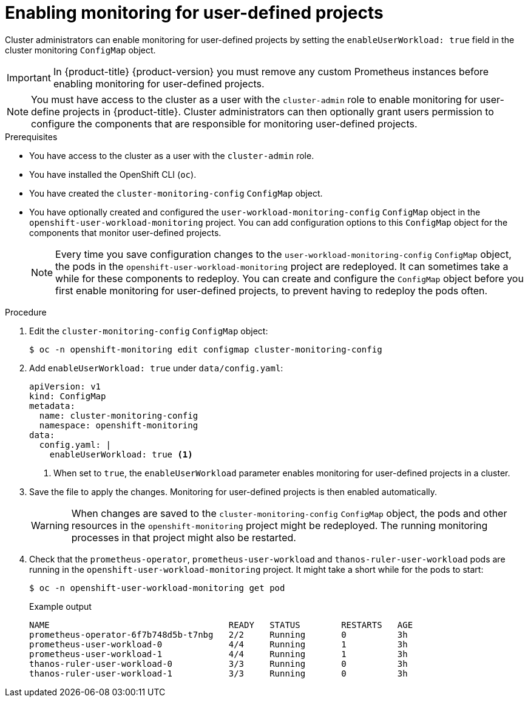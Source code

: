 // Module included in the following assemblies:
//
// * monitoring/enabling-monitoring-for-user-defined-projects.adoc

[id="enabling-monitoring-for-user-defined-projects_{context}"]
= Enabling monitoring for user-defined projects

Cluster administrators can enable monitoring for user-defined projects by setting the `enableUserWorkload: true` field in the cluster monitoring `ConfigMap` object.

[IMPORTANT]
====
In {product-title} {product-version} you must remove any custom Prometheus instances before enabling monitoring for user-defined projects.
====

[NOTE]
====
You must have access to the cluster as a user with the `cluster-admin` role to enable monitoring for user-define projects in {product-title}. Cluster administrators can then optionally grant users permission to configure the components that are responsible for monitoring user-defined projects.
====

.Prerequisites

* You have access to the cluster as a user with the `cluster-admin` role.
* You have installed the OpenShift CLI (`oc`).
* You have created the `cluster-monitoring-config` `ConfigMap` object.
* You have optionally created and configured the `user-workload-monitoring-config` `ConfigMap` object in the `openshift-user-workload-monitoring` project. You can add configuration options to this `ConfigMap` object for the components that monitor user-defined projects.
+
[NOTE]
====
Every time you save configuration changes to the `user-workload-monitoring-config` `ConfigMap` object, the pods in the `openshift-user-workload-monitoring` project are redeployed. It can sometimes take a while for these components to redeploy. You can create and configure the `ConfigMap` object before you first enable monitoring for user-defined projects, to prevent having to redeploy the pods often.
====

.Procedure

. Edit the `cluster-monitoring-config` `ConfigMap` object:
+
[source,terminal]
----
$ oc -n openshift-monitoring edit configmap cluster-monitoring-config
----

. Add `enableUserWorkload: true` under `data/config.yaml`:
+
[source,yaml]
----
apiVersion: v1
kind: ConfigMap
metadata:
  name: cluster-monitoring-config
  namespace: openshift-monitoring
data:
  config.yaml: |
    enableUserWorkload: true <1>
----
<1> When set to `true`, the `enableUserWorkload` parameter enables monitoring for user-defined projects in a cluster.

. Save the file to apply the changes. Monitoring for user-defined projects is then enabled automatically.
+
[WARNING]
====
When changes are saved to the `cluster-monitoring-config` `ConfigMap` object, the pods and other resources in the `openshift-monitoring` project might be redeployed. The running monitoring processes in that project might also be restarted.
====

. Check that the `prometheus-operator`, `prometheus-user-workload` and `thanos-ruler-user-workload` pods are running in the `openshift-user-workload-monitoring` project. It might take a short while for the pods to start:
+
[source,terminal]
----
$ oc -n openshift-user-workload-monitoring get pod
----
+
.Example output
[source,terminal]
----
NAME                                   READY   STATUS        RESTARTS   AGE
prometheus-operator-6f7b748d5b-t7nbg   2/2     Running       0          3h
prometheus-user-workload-0             4/4     Running       1          3h
prometheus-user-workload-1             4/4     Running       1          3h
thanos-ruler-user-workload-0           3/3     Running       0          3h
thanos-ruler-user-workload-1           3/3     Running       0          3h
----
